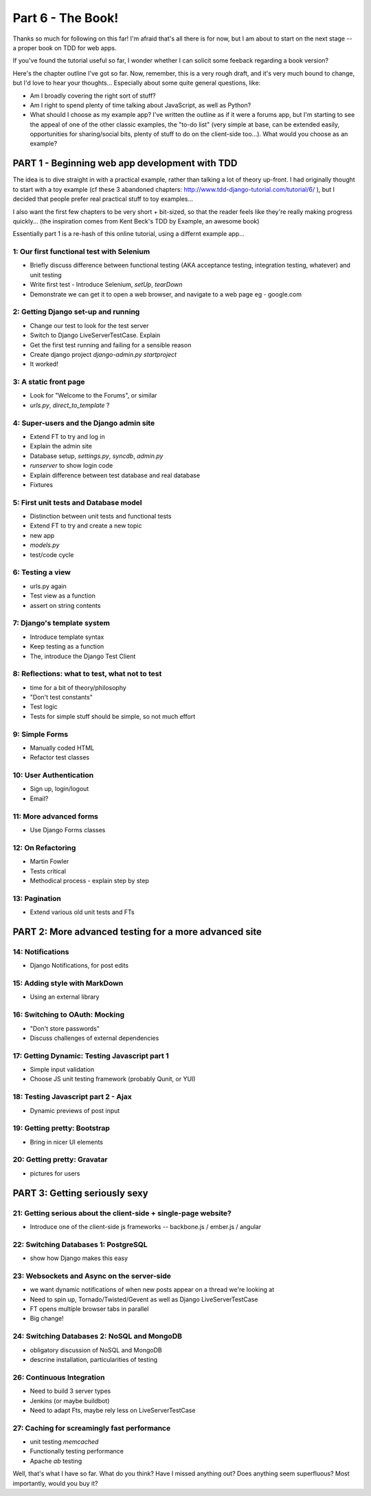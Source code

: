 
Part 6 - The Book!
==================

Thanks so much for following on this far! I'm afraid that's all there is for
now, but I am about to start on the next stage -- a proper book on TDD for 
web apps.

If you've found the tutorial useful so far, I wonder whether I can solicit 
some feeback regarding a book version?

Here's the chapter outline I've got so far.  Now, remember, this is a very rough draft, 
and it's very much bound to change, but I'd love to hear your thoughts... Especially
about some quite general questions, like:

* Am I broadly covering the right sort of stuff?
* Am I right to spend plenty of time talking about JavaScript, as well as Python?
* What should I choose as my example app?  I've written the outline as if it
  were a forums app, but I'm starting to see the appeal of one of the other classic 
  examples, the "to-do list" (very simple at base, can be extended easily, opportunities
  for sharing/social bits, plenty of stuff to do on the client-side too...).  What 
  would you choose as an example?


===============================================
PART 1 - Beginning web app development with TDD
===============================================

The idea is to dive straight in with a practical example, rather than talking
a lot of theory up-front.   I had originally thought to start with a toy example
(cf these 3 abandoned chapters: http://www.tdd-django-tutorial.com/tutorial/6/ ), 
but I decided that people prefer real practical stuff to toy examples...

I also want the first few chapters to be very short + bit-sized, so that the
reader feels like they're really making progress quickly... (the inspiration
comes from Kent Beck's TDD by Example, an awesome book)

Essentially part 1 is a re-hash of this online tutorial, using a differnt example
app...


1: Our first functional test with Selenium
------------------------------------------


* Briefly discuss difference between functional testing (AKA acceptance
  testing, integration testing, whatever) and unit testing
* Write first test - Introduce Selenium, `setUp`, `tearDown`
* Demonstrate we can get it to open a web browser, and navigate to a web page
  eg - google.com


2: Getting Django set-up and running
------------------------------------

* Change our test to look for the test server
* Switch to Django LiveServerTestCase. Explain
* Get the first test running and failing for a sensible reason
* Create django project `django-admin.py startproject`
* It worked!



3: A static front page
----------------------

* Look for "Welcome to the Forums", or similar
* `urls.py`, `direct_to_template` ?



4: Super-users and the Django admin site
----------------------------------------

* Extend FT to try and log in
* Explain the admin site
* Database setup, `settings.py`, `syncdb`, `admin.py`
* `runserver` to show login code
* Explain difference between test database and real database
* Fixtures



5: First unit tests and Database model 
--------------------------------------

* Distinction between unit tests and functional tests
* Extend FT to try and create a new topic
* new app
* `models.py`
* test/code cycle



6: Testing a view
-----------------

* urls.py again
* Test view as a function
* assert on string contents


7: Django's template system
----------------------------

* Introduce template syntax
* Keep testing as a function
* The, introduce the Django Test Client



8: Reflections: what to test, what not to test
-----------------------------------------------

* time for a bit of theory/philosophy
* "Don't test constants"
* Test logic
* Tests for simple stuff should be simple, so not much effort


9: Simple Forms
----------------

* Manually coded HTML
* Refactor test classes


10: User Authentication
-----------------------

* Sign up, login/logout
* Email?


11: More advanced forms
-----------------------

* Use Django Forms classes



12: On Refactoring
------------------

* Martin Fowler
* Tests critical
* Methodical process - explain step by step



13: Pagination
--------------

* Extend various old unit tests and FTs



======================================================
PART 2: More advanced testing for a more advanced site
======================================================

14: Notifications
------------------------------

* Django Notifications, for post edits


15: Adding style with MarkDown
------------------------------

* Using an external library


16: Switching to OAuth: Mocking
-------------------------------

* "Don't store passwords"
* Discuss challenges of external dependencies


17: Getting Dynamic: Testing Javascript part 1
----------------------------------------------

* Simple input validation
* Choose JS unit testing framework (probably Qunit, or YUI)



18: Testing Javascript part 2 - Ajax
------------------------------------

* Dynamic previews of post input


19: Getting pretty: Bootstrap
-----------------------------

* Bring in nicer UI elements


20: Getting pretty: Gravatar
----------------------------

* pictures for users



==============================
PART 3: Getting seriously sexy
==============================

21: Getting serious about the client-side + single-page website?
----------------------------------------------------------------

* Introduce one of the client-side js frameworks -- backbone.js / ember.js / angular


22: Switching Databases 1: PostgreSQL
----------------------------------------------

* show how Django makes this easy



23: Websockets and Async on the server-side
-------------------------------------------

* we want dynamic notifications of when new posts appear on a thread we're
  looking at
* Need to spin up, Tornado/Twisted/Gevent as well as Django LiveServerTestCase
* FT opens multiple browser tabs in parallel
* Big change!


24: Switching Databases 2: NoSQL and MongoDB
----------------------------------------------

* obligatory discussion of NoSQL and MongoDB
* descrine installation, particularities of testing


26: Continuous Integration 
--------------------------

* Need to build 3 server types
* Jenkins (or maybe buildbot)
* Need to adapt Fts, maybe rely less on LiveServerTestCase



27: Caching for screamingly fast performance
--------------------------------------------

* unit testing `memcached`
* Functionally testing performance
* Apache `ab` testing




Well, that's what I have so far.  What do you think?  Have I missed anything
out?  Does anything seem superfluous?  Most importantly, would you buy it?  

